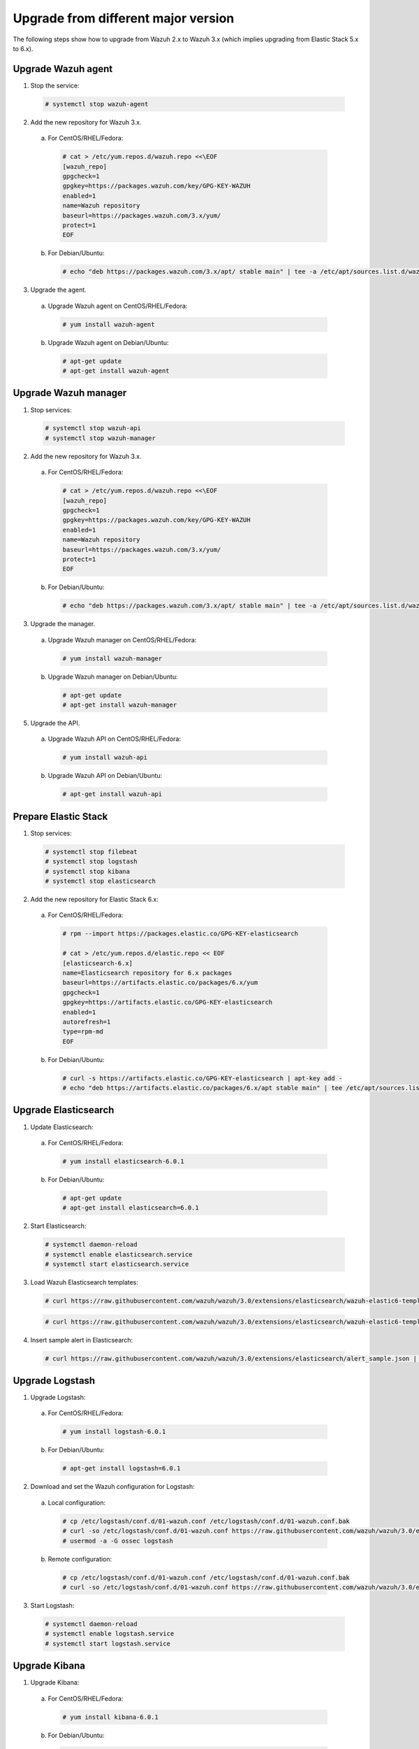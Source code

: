 .. _upgrading_different_major:

Upgrade from different major version
=====================================

The following steps show how to upgrade from Wazuh 2.x to Wazuh 3.x (which implies upgrading from Elastic Stack 5.x to 6.x).


Upgrade Wazuh agent
-------------------

1. Stop the service:

  .. code-block:: console

    # systemctl stop wazuh-agent

2. Add the new repository for Wazuh 3.x. 

  a) For CentOS/RHEL/Fedora:

    .. code-block:: console

      # cat > /etc/yum.repos.d/wazuh.repo <<\EOF
      [wazuh_repo]
      gpgcheck=1
      gpgkey=https://packages.wazuh.com/key/GPG-KEY-WAZUH
      enabled=1
      name=Wazuh repository
      baseurl=https://packages.wazuh.com/3.x/yum/
      protect=1
      EOF

  b) For Debian/Ubuntu:

    .. code-block:: console

      # echo "deb https://packages.wazuh.com/3.x/apt/ stable main" | tee -a /etc/apt/sources.list.d/wazuh.list


3. Upgrade the agent.

  a) Upgrade Wazuh agent on CentOS/RHEL/Fedora:

    .. code-block:: console

      # yum install wazuh-agent

  b) Upgrade Wazuh agent on Debian/Ubuntu:

    .. code-block:: console

      # apt-get update
      # apt-get install wazuh-agent


Upgrade Wazuh manager
---------------------

1. Stop services:

  .. code-block:: console

    # systemctl stop wazuh-api
    # systemctl stop wazuh-manager


2. Add the new repository for Wazuh 3.x.

  a) For CentOS/RHEL/Fedora:

    .. code-block:: console

      # cat > /etc/yum.repos.d/wazuh.repo <<\EOF
      [wazuh_repo]
      gpgcheck=1
      gpgkey=https://packages.wazuh.com/key/GPG-KEY-WAZUH
      enabled=1
      name=Wazuh repository
      baseurl=https://packages.wazuh.com/3.x/yum/
      protect=1
      EOF

  b) For Debian/Ubuntu:

    .. code-block:: console

      # echo "deb https://packages.wazuh.com/3.x/apt/ stable main" | tee -a /etc/apt/sources.list.d/wazuh.list


3. Upgrade the manager.

  a) Upgrade Wazuh manager on CentOS/RHEL/Fedora:

    .. code-block:: console

      # yum install wazuh-manager

  b) Upgrade Wazuh manager on Debian/Ubuntu:

    .. code-block:: console

      # apt-get update
      # apt-get install wazuh-manager


5. Upgrade the API.

  a) Upgrade Wazuh API on CentOS/RHEL/Fedora:

    .. code-block:: console

      # yum install wazuh-api

  b) Upgrade Wazuh API on Debian/Ubuntu:

    .. code-block:: console

      # apt-get install wazuh-api


Prepare Elastic Stack 
---------------------

1. Stop services:

  .. code-block:: console

    # systemctl stop filebeat 
    # systemctl stop logstash 
    # systemctl stop kibana 
    # systemctl stop elasticsearch 


2. Add the new repository for Elastic Stack 6.x:

  a) For CentOS/RHEL/Fedora:

    .. code-block:: console

      # rpm --import https://packages.elastic.co/GPG-KEY-elasticsearch

      # cat > /etc/yum.repos.d/elastic.repo << EOF
      [elasticsearch-6.x]
      name=Elasticsearch repository for 6.x packages
      baseurl=https://artifacts.elastic.co/packages/6.x/yum
      gpgcheck=1
      gpgkey=https://artifacts.elastic.co/GPG-KEY-elasticsearch
      enabled=1
      autorefresh=1
      type=rpm-md
      EOF

  b) For Debian/Ubuntu:

    .. code-block:: console

      # curl -s https://artifacts.elastic.co/GPG-KEY-elasticsearch | apt-key add -
      # echo "deb https://artifacts.elastic.co/packages/6.x/apt stable main" | tee /etc/apt/sources.list.d/elastic-6.x.list



Upgrade Elasticsearch
---------------------

1. Update Elasticsearch:

  a) For CentOS/RHEL/Fedora:

    .. code-block:: console

      # yum install elasticsearch-6.0.1

  b) For Debian/Ubuntu:

    .. code-block:: console

      # apt-get update
      # apt-get install elasticsearch=6.0.1


2. Start Elasticsearch:

  .. code-block:: console

    # systemctl daemon-reload
    # systemctl enable elasticsearch.service
    # systemctl start elasticsearch.service


3. Load Wazuh Elasticsearch templates:

  .. code-block:: console

    # curl https://raw.githubusercontent.com/wazuh/wazuh/3.0/extensions/elasticsearch/wazuh-elastic6-template-alerts.json | curl -XPUT 'http://localhost:9200/_template/wazuh' -H 'Content-Type: application/json' -d @-

  .. code-block:: console

    # curl https://raw.githubusercontent.com/wazuh/wazuh/3.0/extensions/elasticsearch/wazuh-elastic6-template-monitoring.json | curl -XPUT 'http://localhost:9200/_template/wazuh-agent' -H 'Content-Type: application/json' -d @-


4. Insert sample alert in Elasticsearch:

  .. code-block:: console

    # curl https://raw.githubusercontent.com/wazuh/wazuh/3.0/extensions/elasticsearch/alert_sample.json | curl -XPUT "http://localhost:9200/wazuh-alerts-3.x-"`date +%Y.%m.%d`"/wazuh/sample" -H 'Content-Type: application/json' -d @-


Upgrade Logstash
----------------

1. Upgrade Logstash:

  a) For CentOS/RHEL/Fedora:

    .. code-block:: console

      # yum install logstash-6.0.1

  b) For Debian/Ubuntu:

    .. code-block:: console

      # apt-get install logstash=6.0.1


2. Download and set the Wazuh configuration for Logstash:

  a) Local configuration:

    .. code-block:: console

      # cp /etc/logstash/conf.d/01-wazuh.conf /etc/logstash/conf.d/01-wazuh.conf.bak
      # curl -so /etc/logstash/conf.d/01-wazuh.conf https://raw.githubusercontent.com/wazuh/wazuh/3.0/extensions/logstash/01-wazuh-local.conf
      # usermod -a -G ossec logstash

  b) Remote configuration:

    .. code-block:: console

      # cp /etc/logstash/conf.d/01-wazuh.conf /etc/logstash/conf.d/01-wazuh.conf.bak
      # curl -so /etc/logstash/conf.d/01-wazuh.conf https://raw.githubusercontent.com/wazuh/wazuh/3.0/extensions/logstash/01-wazuh-remote.conf


3. Start Logstash:

  .. code-block:: console

    # systemctl daemon-reload
    # systemctl enable logstash.service
    # systemctl start logstash.service


Upgrade Kibana
--------------

1. Upgrade Kibana:

  a) For CentOS/RHEL/Fedora:

    .. code-block:: console

      # yum install kibana-6.0.1

  b) For Debian/Ubuntu:

    .. code-block:: console

      # apt-get install kibana=6.0.1


2. Remove the Wazuh Kibana App plugin from Kibana:

    .. code-block:: console

      # /usr/share/kibana/bin/kibana-plugin remove wazuh


3. Migrate .kibana from 5.x to 6.x:

	The .kibana index (which holds Kibana configuration) has drastically changed. To migrate it, follow the official documentation:

  - Migrating Kibana .index to 6.0: https://www.elastic.co/guide/en/kibana/current/migrating-6.0-index.html


4. Upgrade Wazuh Kibana App:

  .. code-block:: console

    # rm -rf /usr/share/kibana/optimize/bundles
    # /usr/share/kibana/bin/kibana-plugin install https://packages.wazuh.com/wazuhapp/wazuhapp.zip


Upgrade Filebeat
----------------

1. Upgrade Filebeat:

  a) For CentOS/RHEL/Fedora:

    .. code-block:: console

      # yum install filebeat-6.0.1

  b) For Debian/Ubuntu:

    .. code-block:: console

      # apt-get install filebeat=6.0.1


Official Upgrading guides for Elastic Stack:

    - Upgrading Elasticsearch: https://www.elastic.co/guide/en/elasticsearch/reference/current/setup-upgrade.html

    - Upgrading Logstash: https://www.elastic.co/guide/en/logstash/current/upgrading-logstash.html

    - Upgrading Kibana: https://www.elastic.co/guide/en/kibana/current/upgrade.html

    - Upgrading Filebeat: https://www.elastic.co/guide/en/beats/libbeat/6.0/upgrading.html

Disable the Elasticsearch repository
-------------------------------

We recommend to disable the Elasticsearch repository in order to prevent an upgrade of the Elastic Stack to 6.1.0  due to breaking changes with our App, so you should do it as follow:

  a) For CentOS/RHEL/Fedora:

    .. code-block:: console

      # sed -i "s/^enabled=1/enabled=0/" /etc/yum.repos.d/elastic.repo

  b) For Debian/Ubuntu:

    .. code-block:: console

      # sed -i -r '/deb https:\/\/artifacts.elastic.co\/packages\/6.x\/apt stable main/ s/^(.*)$/#\1/g' /etc/apt/sources.list.d/elastic-6.x.list

Reindexing your previous alerts
-------------------------------

A reindex can be a complex process depending on how big is your dataset. Do it only if you are interested in visualizing alerts generated before the upgrade in your Kibana environment.

In the new version of Wazuh, there's a change in the Wazuh alerts structure. Now, the new alerts bring more information to the final user. That is why Wazuh 3.x uses different
indices and templates than Wazuh 2.x.

For that reason, you will not be able to see the previous alerts using Kibana. If you need to access them, you will have to reindex the previous indices.

The Wazuh team is currently working on a reindex script to accomplish this process.

.. note::
    Not reindexing alerts doesn't mean that they will disappear, alerts will still be stored in Elasticsearch and the Wazuh manager.
